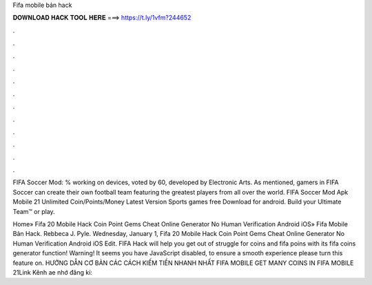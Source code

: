 Fifa mobile bản hack



𝐃𝐎𝐖𝐍𝐋𝐎𝐀𝐃 𝐇𝐀𝐂𝐊 𝐓𝐎𝐎𝐋 𝐇𝐄𝐑𝐄 ===> https://t.ly/1vfm?244652



.



.



.



.



.



.



.



.



.



.



.



.

FIFA Soccer Mod: % working on devices, voted by 60, developed by Electronic Arts. As mentioned, gamers in FIFA Soccer can create their own football team featuring the greatest players from all over the world. FIFA Soccer Mod Apk Mobile 21 Unlimited Coin/Points/Money Latest Version Sports games free Download for android. Build your Ultimate Team™ or play.

Home» Fifa 20 Mobile Hack Coin Point Gems Cheat Online Generator No Human Verification Android iOS»  Fifa Mobile Bản Hack. Rebbeca J. Pyle. Wednesday, January 1, Fifa 20 Mobile Hack Coin Point Gems Cheat Online Generator No Human Verification Android iOS Edit. FIFA Hack will help you get out of struggle for coins and fifa poins with its fifa coins generator function! Warning! It seems you have JavaScript disabled, to ensure a smooth experience please turn this feature on. HƯỚNG DẪN CƠ BẢN CÁC CÁCH KIẾM TIỀN NHANH NHẤT FIFA MOBILE GET MANY COINS IN FIFA MOBILE 21Link Kênh ae nhớ đăng kí: 
